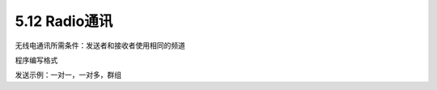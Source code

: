====================
5.12 Radio通讯
====================

无线电通讯所需条件：发送者和接收者使用相同的频道

程序编写格式

发送示例：一对一，一对多，群组